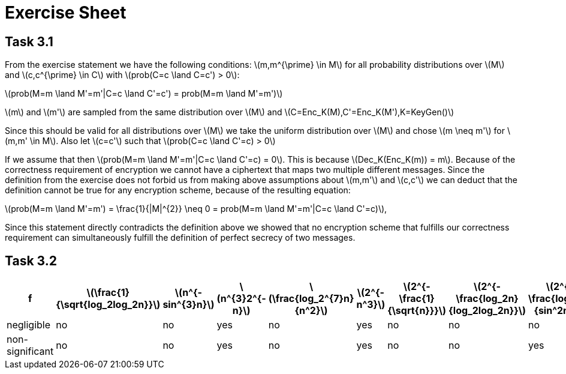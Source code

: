 :stem: latexmath
= Exercise Sheet

== Task 3.1

From the exercise statement we have the following conditions: latexmath:[m,m^{\prime} \in M] for all probability distributions over latexmath:[M] and latexmath:[c,c^{\prime} \in C] with latexmath:[prob(C=c \land C=c') > 0]:

latexmath:[prob(M=m \land M'=m'|C=c \land C'=c') = prob(M=m \land M'=m')]

latexmath:[m] and latexmath:[m'] are sampled from the same distribution over latexmath:[M] and latexmath:[C=Enc_K(M),C'=Enc_K(M'),K=KeyGen()]

Since this should be valid for all distributions over latexmath:[M] we take the uniform distribution over latexmath:[M] and chose
latexmath:[m \neq m'] for latexmath:[m,m' \in M]. Also let latexmath:[c=c'] such that latexmath:[prob(C=c \land C'=c) > 0]

If we assume that then latexmath:[prob(M=m \land M'=m'|C=c \land C'=c) = 0]. This is because latexmath:[Dec_K(Enc_K(m)) = m]. Because
of the correctness requirement of encryption we cannot have a ciphertext that maps two multiple different messages.
Since the definition from the exercise does not forbid us from making above assumptions about latexmath:[m,m'] and latexmath:[c,c']
we can deduct that the definition cannot be true for any encryption scheme, because of the resulting equation:

latexmath:[prob(M=m \land M'=m') = \frac{1}{|M|^{2}} \neq 0  = prob(M=m \land M'=m'|C=c \land C'=c)],

Since this statement directly contradicts the definition above we showed that no encryption scheme that fulfills our correctness requirement
can simultaneously fulfill the definition of perfect secrecy of two messages.

== Task 3.2


|===
| f | latexmath:[\frac{1}{\sqrt{log_2log_2n}}] | latexmath:[n^{-sin^{3}n}] |latexmath:[n^{3}2^{-n}] |latexmath:[\frac{log_2^{7}n}{n^2}] |latexmath:[2^{-n^3}] | latexmath:[2^{-\frac{1}{\sqrt{n}}}] | latexmath:[2^{-\frac{log_2n}{log_2log_2n}}] |latexmath:[2^{-\frac{log_2n}{sin^2n}}]

| negligible
| no
| no
| yes
| no
| yes
| no
| no
| no

| non-significant
| no
| no
| yes
| no
| yes
| no
| no
| yes
|===



